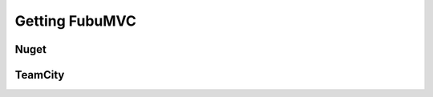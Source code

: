 .. _getting-fubumvc:

===============
Getting FubuMVC
===============

Nuget
*****

TeamCity
********
